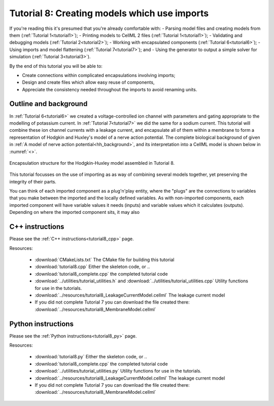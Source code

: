 .. _tutorial8:

=============================================
Tutorial 8: Creating models which use imports
=============================================

If you're reading this it's presumed that you're already comfortable with:
- Parsing model files and creating models from them (:ref:`Tutorial 1<tutorial1>`);
- Printing models to CellML 2 files (:ref:`Tutorial 1<tutorial1>`);
- Validating and debugging models (:ref:`Tutorial 2<tutorial2>`);
- Working with encapsulated components (:ref:`Tutorial 6<tutorial6>`);
- Using imports and model flattening (:ref:`Tutorial 7<tutorial7>`); and
- Using the generator to output a simple solver for simulation (:ref:`Tutorial 3<tutorial3>`).

By the end of this tutorial you will be able to:

- Create connections within complicated encapsulations involving imports;
- Design and create files which allow easy reuse of components,
- Appreciate the consistency needed throughout the imports to avoid renaming units.

Outline and background
----------------------
In :ref:`Tutorial 6<tutorial6>` we created a voltage-controlled ion channel with parameters and gating appropriate to the modelling of potassium current.
In :ref:`Tutorial 7<tutorial7>` we did the same for a sodium current.
This tutorial will combine these ion channel currents with a leakage current, and encapsulate all of them within a membrane to form a representation of Hodgkin and Huxley's model of a nerve action potential.
The complete biological background of given in :ref:`A model of nerve action potential<hh_background>`, and its interpretation into a CellML model is shown below in :numref:`<>`.

.. figure:: ../../theory/images/hh_encapsulation.png
   :name: hh_encapsulation
   :alt: Encapsulation structure of HH model
   :align: center

   Encapsulation structure for the Hodgkin-Huxley model assembled in Tutorial 8.

This tutorial focusses on the use of importing as as way of combining several models together, yet preserving the integrity of their parts.

You can think of each imported component as a plug'n'play entity, where the "plugs" are the connections to variables that you make between the imported and the locally defined variables.
As with non-imported components, each imported component will have variable values it needs (inputs) and variable values which it calculates (outputs).
Depending on where the imported component sits, it may also








C++ instructions
----------------
Please see the :ref:`C++ instructions<tutorial8_cpp>` page.

Resources:

    - :download:`CMakeLists.txt` The CMake file for building this tutorial
    - :download:`tutorial8.cpp` Either the skeleton code, or ..
    - :download:`tutorial8_complete.cpp` the completed tutorial code
    - :download:`../utilities/tutorial_utilities.h` and
      :download:`../utilities/tutorial_utilities.cpp`  Utility functions for
      use in the tutorials.
    - :download:`../resources/tutorial8_LeakageCurrentModel.cellml` The leakage current model
    - If you did not complete Tutorial 7 you can download the file created there:
      :download:`../resources/tutorial8_MembraneModel.cellml`

Python instructions
-------------------
Please see the :ref:`Python instructions<tutorial8_py>` page.

Resources:

    - :download:`tutorial8.py` Either the skeleton code, or ..
    - :download:`tutorial8_complete.cpp` the completed tutorial code
    - :download:`../utilities/tutorial_utilities.py`  Utility functions for
      use in the tutorials.
    - :download:`../resources/tutorial8_LeakageCurrentModel.cellml` The leakage current model
    - If you did not complete Tutorial 7 you can download the file created there:
      :download:`../resources/tutorial8_MembraneModel.cellml`
